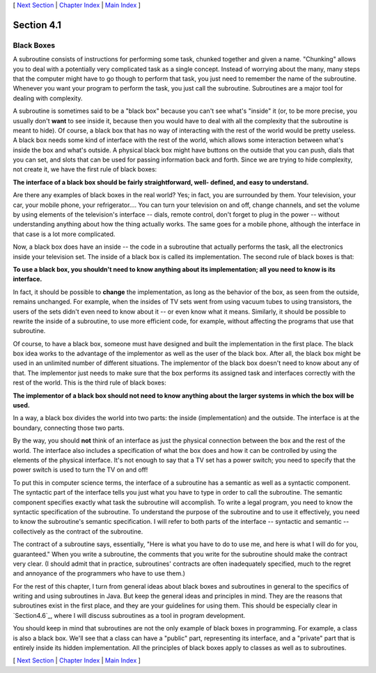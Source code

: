 [ `Next Section`_ | `Chapter Index`_ | `Main Index`_ ]





Section 4.1
~~~~~~~~~~~


Black Boxes
-----------



A subroutine consists of instructions for performing some task,
chunked together and given a name. "Chunking" allows you to deal with
a potentially very complicated task as a single concept. Instead of
worrying about the many, many steps that the computer might have to go
though to perform that task, you just need to remember the name of the
subroutine. Whenever you want your program to perform the task, you
just call the subroutine. Subroutines are a major tool for dealing
with complexity.

A subroutine is sometimes said to be a "black box" because you can't
see what's "inside" it (or, to be more precise, you usually don't
**want** to see inside it, because then you would have to deal with
all the complexity that the subroutine is meant to hide). Of course, a
black box that has no way of interacting with the rest of the world
would be pretty useless. A black box needs some kind of interface with
the rest of the world, which allows some interaction between what's
inside the box and what's outside. A physical black box might have
buttons on the outside that you can push, dials that you can set, and
slots that can be used for passing information back and forth. Since
we are trying to hide complexity, not create it, we have the first
rule of black boxes:

**The interface of a black box should be fairly straightforward, well-
defined, and easy to understand.**

Are there any examples of black boxes in the real world? Yes; in fact,
you are surrounded by them. Your television, your car, your mobile
phone, your refrigerator.... You can turn your television on and off,
change channels, and set the volume by using elements of the
television's interface -- dials, remote control, don't forget to plug
in the power -- without understanding anything about how the thing
actually works. The same goes for a mobile phone, although the
interface in that case is a lot more complicated.

Now, a black box does have an inside -- the code in a subroutine that
actually performs the task, all the electronics inside your television
set. The inside of a black box is called its implementation. The
second rule of black boxes is that:

**To use a black box, you shouldn't need to know anything about its
implementation; all you need to know is its interface.**

In fact, it should be possible to **change** the implementation, as
long as the behavior of the box, as seen from the outside, remains
unchanged. For example, when the insides of TV sets went from using
vacuum tubes to using transistors, the users of the sets didn't even
need to know about it -- or even know what it means. Similarly, it
should be possible to rewrite the inside of a subroutine, to use more
efficient code, for example, without affecting the programs that use
that subroutine.

Of course, to have a black box, someone must have designed and built
the implementation in the first place. The black box idea works to the
advantage of the implementor as well as the user of the black box.
After all, the black box might be used in an unlimited number of
different situations. The implementor of the black box doesn't need to
know about any of that. The implementor just needs to make sure that
the box performs its assigned task and interfaces correctly with the
rest of the world. This is the third rule of black boxes:

**The implementor of a black box should not need to know anything
about the larger systems in which the box will be used.**

In a way, a black box divides the world into two parts: the inside
(implementation) and the outside. The interface is at the boundary,
connecting those two parts.




By the way, you should **not** think of an interface as just the
physical connection between the box and the rest of the world. The
interface also includes a specification of what the box does and how
it can be controlled by using the elements of the physical interface.
It's not enough to say that a TV set has a power switch; you need to
specify that the power switch is used to turn the TV on and off!

To put this in computer science terms, the interface of a subroutine
has a semantic as well as a syntactic component. The syntactic part of
the interface tells you just what you have to type in order to call
the subroutine. The semantic component specifies exactly what task the
subroutine will accomplish. To write a legal program, you need to know
the syntactic specification of the subroutine. To understand the
purpose of the subroutine and to use it effectively, you need to know
the subroutine's semantic specification. I will refer to both parts of
the interface -- syntactic and semantic -- collectively as the
contract of the subroutine.

The contract of a subroutine says, essentially, "Here is what you have
to do to use me, and here is what I will do for you, guaranteed." When
you write a subroutine, the comments that you write for the subroutine
should make the contract very clear. (I should admit that in practice,
subroutines' contracts are often inadequately specified, much to the
regret and annoyance of the programmers who have to use them.)

For the rest of this chapter, I turn from general ideas about black
boxes and subroutines in general to the specifics of writing and using
subroutines in Java. But keep the general ideas and principles in
mind. They are the reasons that subroutines exist in the first place,
and they are your guidelines for using them. This should be especially
clear in `Section4.6`_, where I will discuss subroutines as a tool in
program development.




You should keep in mind that subroutines are not the only example of
black boxes in programming. For example, a class is also a black box.
We'll see that a class can have a "public" part, representing its
interface, and a "private" part that is entirely inside its hidden
implementation. All the principles of black boxes apply to classes as
well as to subroutines.



[ `Next Section`_ | `Chapter Index`_ | `Main Index`_ ]

.. _Next Section: http://math.hws.edu/javanotes/c4/s2.html
.. _Main Index: http://math.hws.edu/javanotes/c4/../index.html
.. _4.6: http://math.hws.edu/javanotes/c4/../c4/s6.html
.. _Chapter Index: http://math.hws.edu/javanotes/c4/index.html


